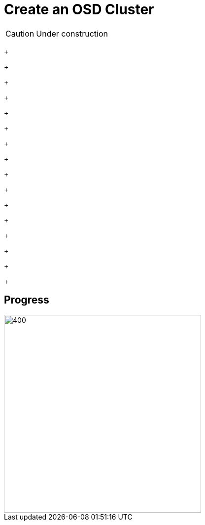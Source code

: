 = Create an OSD Cluster

CAUTION: Under construction



+
+
+
+
+
+
+
+
+
+
+
+
+
+
+
+

== Progress

[.bordershadow]
image::overall.diag.21.png[400,400]
